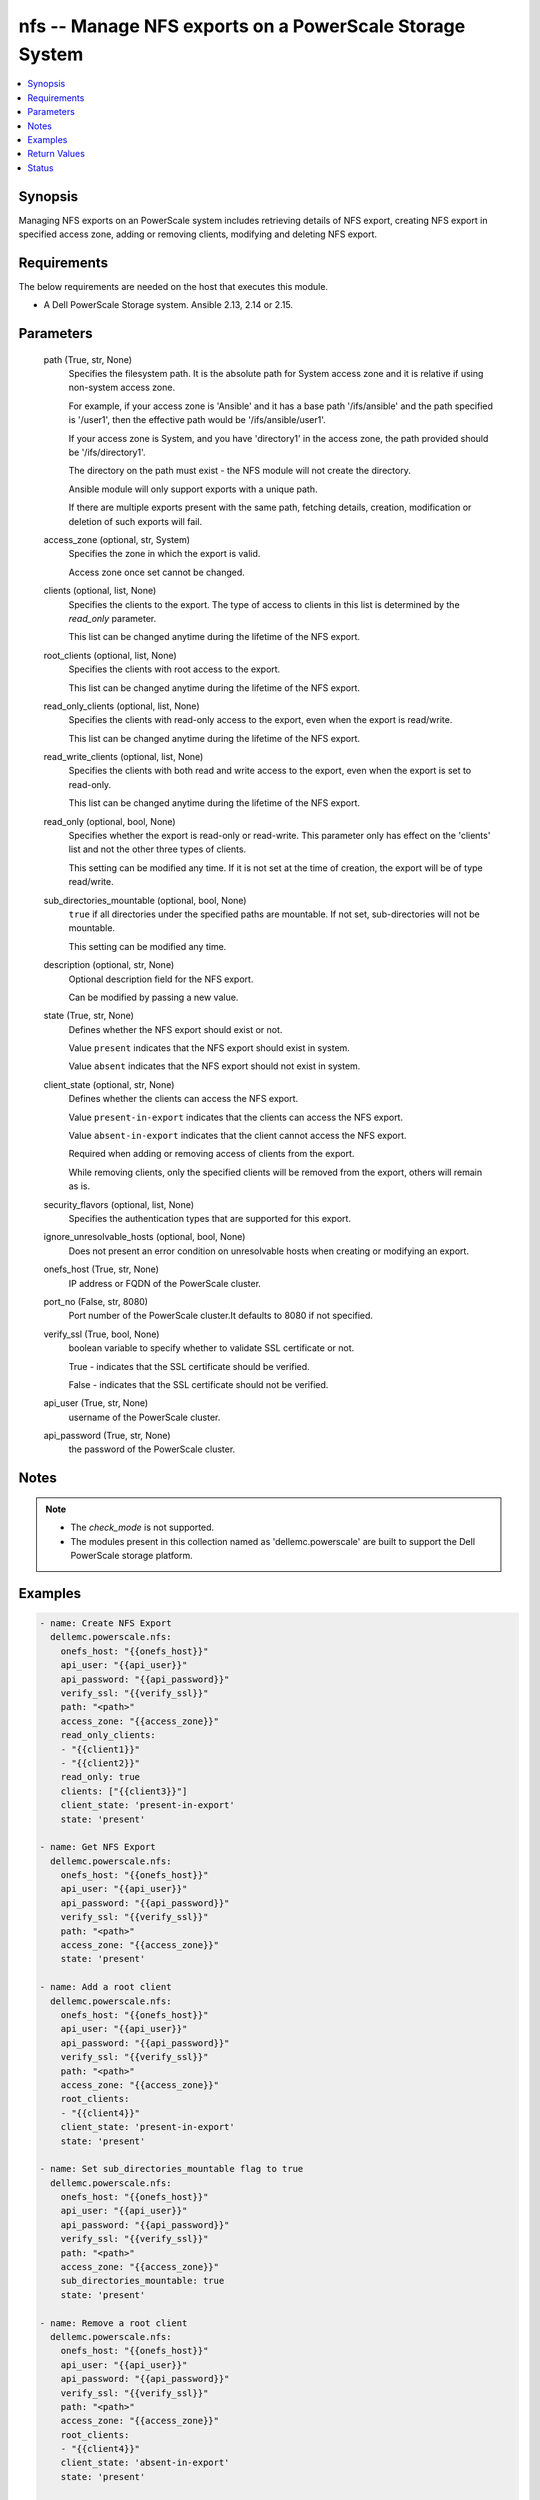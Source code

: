 .. _nfs_module:


nfs -- Manage NFS exports on a PowerScale Storage System
========================================================

.. contents::
   :local:
   :depth: 1


Synopsis
--------

Managing NFS exports on an PowerScale system includes retrieving details of NFS export, creating NFS export in specified access zone, adding or removing clients, modifying and deleting NFS export.



Requirements
------------
The below requirements are needed on the host that executes this module.

- A Dell PowerScale Storage system. Ansible 2.13, 2.14 or 2.15.



Parameters
----------

  path (True, str, None)
    Specifies the filesystem path. It is the absolute path for System access zone and it is relative if using non-system access zone.

    For example, if your access zone is 'Ansible' and it has a base path '/ifs/ansible' and the path specified is '/user1', then the effective path would be '/ifs/ansible/user1'.

    If your access zone is System, and you have 'directory1' in the access zone, the path provided should be '/ifs/directory1'.

    The directory on the path must exist - the NFS module will not create the directory.

    Ansible module will only support exports with a unique path.

    If there are multiple exports present with the same path, fetching details, creation, modification or deletion of such exports will fail.


  access_zone (optional, str, System)
    Specifies the zone in which the export is valid.

    Access zone once set cannot be changed.


  clients (optional, list, None)
    Specifies the clients to the export. The type of access to clients in this list is determined by the *read_only* parameter.

    This list can be changed anytime during the lifetime of the NFS export.


  root_clients (optional, list, None)
    Specifies the clients with root access to the export.

    This list can be changed anytime during the lifetime of the NFS export.


  read_only_clients (optional, list, None)
    Specifies the clients with read-only access to the export, even when the export is read/write.

    This list can be changed anytime during the lifetime of the NFS export.


  read_write_clients (optional, list, None)
    Specifies the clients with both read and write access to the export, even when the export is set to read-only.

    This list can be changed anytime during the lifetime of the NFS export.


  read_only (optional, bool, None)
    Specifies whether the export is read-only or read-write. This parameter only has effect on the 'clients' list and not the other three types of clients.

    This setting can be modified any time. If it is not set at the time of creation, the export will be of type read/write.


  sub_directories_mountable (optional, bool, None)
    ``true`` if all directories under the specified paths are mountable. If not set, sub-directories will not be mountable.

    This setting can be modified any time.


  description (optional, str, None)
    Optional description field for the NFS export.

    Can be modified by passing a new value.


  state (True, str, None)
    Defines whether the NFS export should exist or not.

    Value ``present`` indicates that the NFS export should exist in system.

    Value ``absent`` indicates that the NFS export should not exist in system.


  client_state (optional, str, None)
    Defines whether the clients can access the NFS export.

    Value ``present-in-export`` indicates that the clients can access the NFS export.

    Value ``absent-in-export`` indicates that the client cannot access the NFS export.

    Required when adding or removing access of clients from the export.

    While removing clients, only the specified clients will be removed from the export, others will remain as is.


  security_flavors (optional, list, None)
    Specifies the authentication types that are supported for this export.


  ignore_unresolvable_hosts (optional, bool, None)
    Does not present an error condition on unresolvable hosts when creating or modifying an export.


  onefs_host (True, str, None)
    IP address or FQDN of the PowerScale cluster.


  port_no (False, str, 8080)
    Port number of the PowerScale cluster.It defaults to 8080 if not specified.


  verify_ssl (True, bool, None)
    boolean variable to specify whether to validate SSL certificate or not.

    True - indicates that the SSL certificate should be verified.

    False - indicates that the SSL certificate should not be verified.


  api_user (True, str, None)
    username of the PowerScale cluster.


  api_password (True, str, None)
    the password of the PowerScale cluster.





Notes
-----

.. note::
   - The *check_mode* is not supported.
   - The modules present in this collection named as 'dellemc.powerscale' are built to support the Dell PowerScale storage platform.




Examples
--------

.. code-block:: yaml+jinja

    
      - name: Create NFS Export
        dellemc.powerscale.nfs:
          onefs_host: "{{onefs_host}}"
          api_user: "{{api_user}}"
          api_password: "{{api_password}}"
          verify_ssl: "{{verify_ssl}}"
          path: "<path>"
          access_zone: "{{access_zone}}"
          read_only_clients:
          - "{{client1}}"
          - "{{client2}}"
          read_only: true
          clients: ["{{client3}}"]
          client_state: 'present-in-export'
          state: 'present'

      - name: Get NFS Export
        dellemc.powerscale.nfs:
          onefs_host: "{{onefs_host}}"
          api_user: "{{api_user}}"
          api_password: "{{api_password}}"
          verify_ssl: "{{verify_ssl}}"
          path: "<path>"
          access_zone: "{{access_zone}}"
          state: 'present'

      - name: Add a root client
        dellemc.powerscale.nfs:
          onefs_host: "{{onefs_host}}"
          api_user: "{{api_user}}"
          api_password: "{{api_password}}"
          verify_ssl: "{{verify_ssl}}"
          path: "<path>"
          access_zone: "{{access_zone}}"
          root_clients:
          - "{{client4}}"
          client_state: 'present-in-export'
          state: 'present'

      - name: Set sub_directories_mountable flag to true
        dellemc.powerscale.nfs:
          onefs_host: "{{onefs_host}}"
          api_user: "{{api_user}}"
          api_password: "{{api_password}}"
          verify_ssl: "{{verify_ssl}}"
          path: "<path>"
          access_zone: "{{access_zone}}"
          sub_directories_mountable: true
          state: 'present'

      - name: Remove a root client
        dellemc.powerscale.nfs:
          onefs_host: "{{onefs_host}}"
          api_user: "{{api_user}}"
          api_password: "{{api_password}}"
          verify_ssl: "{{verify_ssl}}"
          path: "<path>"
          access_zone: "{{access_zone}}"
          root_clients:
          - "{{client4}}"
          client_state: 'absent-in-export'
          state: 'present'

      - name: Modify NFS Export
        dellemc.powerscale.nfs:
          onefs_host: "{{onefs_host}}"
          api_user: "{{api_user}}"
          api_password: "{{api_password}}"
          verify_ssl: "{{verify_ssl}}"
          path: "<path>"
          access_zone: "{{access_zone}}"
          description: "new description"
          security_flavors:
          - "kerberos_integrity"
          - "kerberos"
          state: 'present'

      - name: Set read_only flag to false
        dellemc.powerscale.nfs:
          onefs_host: "{{onefs_host}}"
          api_user: "{{api_user}}"
          api_password: "{{api_password}}"
          verify_ssl: "{{verify_ssl}}"
          path: "<path>"
          access_zone: "{{access_zone}}"
          read_only: false
          state: 'present'

      - name: Delete NFS Export
        dellemc.powerscale.nfs:
          onefs_host: "{{onefs_host}}"
          api_user: "{{api_user}}"
          api_password: "{{api_password}}"
          verify_ssl: "{{verify_ssl}}"
          path: "<path>"
          access_zone: "{{access_zone}}"
          state: 'absent'



Return Values
-------------

changed (always, bool, false)
  A boolean indicating if the task had to make changes.


NFS_export_details (always, complex, {'all_dir': 'false', 'block_size': 8192, 'clients': 'None', 'id': 9324, 'read_only_client': ['x.x.x.x'], 'security_flavors': ['unix', 'krb5'], 'zone': 'System'})
  The updated NFS Export details.


  all_dirs (, bool, )
    *sub_directories_mountable* flag value.


  id (, int, 12)
    The ID of the NFS Export, generated by the array.


  paths (, list, ['/ifs/dir/filepath'])
    The filesystem path.


  zone (, str, System)
    Specifies the zone in which the export is valid.


  read_only (, bool, )
    Specifies whether the export is read-only or read-write.


  read_only_clients (, list, ['client_ip', 'client_ip'])
    The list of read only clients for the NFS Export.


  read_write_clients (, list, ['client_ip', 'client_ip'])
    The list of read write clients for the NFS Export.


  root_clients (, list, ['client_ip', 'client_ip'])
    The list of root clients for the NFS Export.


  clients (, list, ['client_ip', 'client_ip'])
    The list of clients for the NFS Export.


  description (, str, )
    Description for the export.






Status
------





Authors
~~~~~~~

- Manisha Agrawal(@agrawm3) <ansible.team@dell.com>
- Bhavneet Sharma(@Bhavneet-Sharma) <ansible.team@dell.com>
- Trisha Datta(@trisha-dell) <ansible.team@dell.com>

